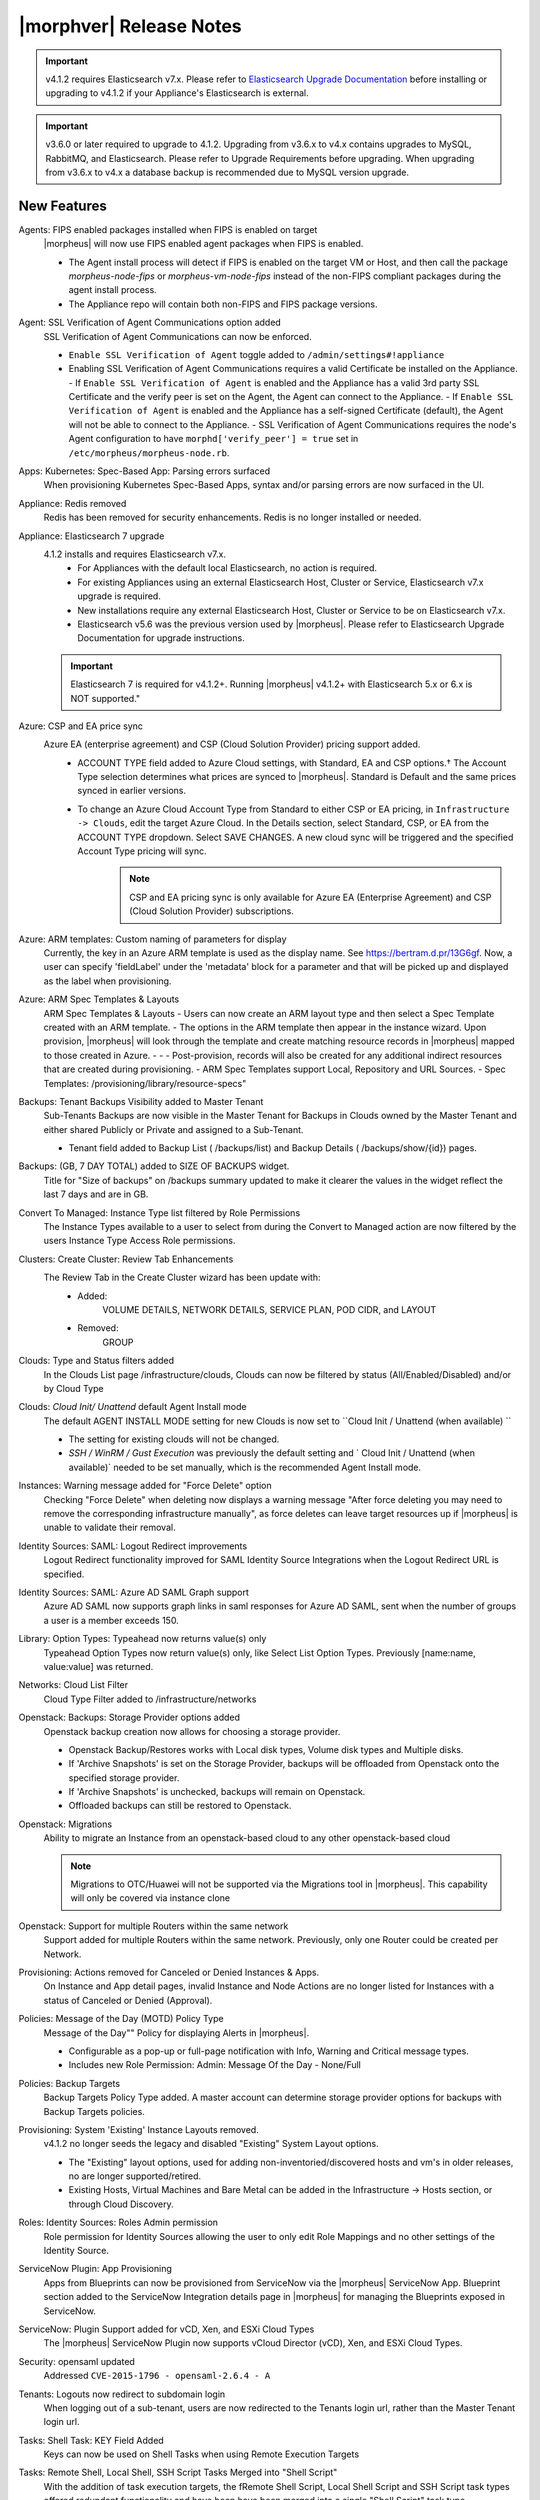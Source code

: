 .. _Release Notes:

*************************
|morphver| Release Notes
*************************

.. important:: v4.1.2 requires Elasticsearch v7.x. Please refer to `Elasticsearch Upgrade Documentation <https://www.elastic.co/guide/en/elasticsearch/reference/current/setup-upgrade.html>`_ before installing or upgrading to v4.1.2 if your Appliance's Elasticsearch is external.

.. important:: v3.6.0 or later required to upgrade to 4.1.2. Upgrading from v3.6.x to v4.x contains upgrades to MySQL, RabbitMQ, and Elasticsearch. Please refer to Upgrade Requirements before upgrading. When upgrading from v3.6.x to v4.x a database backup is recommended due to MySQL version upgrade.

New Features
============

Agents: FIPS enabled packages installed when FIPS is enabled on target
  |morpheus| will now use FIPS enabled agent packages when FIPS is enabled.

  - The Agent install process will detect if FIPS is enabled on the target VM or Host, and then call the package `morpheus-node-fips` or `morpheus-vm-node-fips` instead of the non-FIPS compliant packages during the agent install process.
  - The Appliance repo will contain both non-FIPS and FIPS package versions.

Agent: SSL Verification of Agent Communications option added
  SSL Verification of Agent Communications can now be enforced.

  - ``Enable SSL Verification of Agent`` toggle added to ``/admin/settings#!appliance``
  - Enabling SSL Verification of Agent Communications requires a valid Certificate be installed on the Appliance.
    - If ``Enable SSL Verification of Agent`` is enabled and the Appliance has a valid 3rd party SSL Certificate and the verify peer is set on the Agent, the Agent can connect to the Appliance.
    - If ``Enable SSL Verification of Agent`` is enabled and the Appliance has a self-signed Certificate  (default), the Agent will not be able to connect to the Appliance.
    - SSL Verification of Agent Communications requires the node's Agent configuration to have ``morphd['verify_peer'] = true`` set in ``/etc/morpheus/morpheus-node.rb``.

Apps: Kubernetes: Spec-Based App: Parsing errors surfaced
  When provisioning Kubernetes Spec-Based Apps, syntax and/or parsing errors are now surfaced in the UI.
Appliance: Redis removed
  Redis has been removed for security enhancements. Redis is no longer installed or needed.
Appliance: Elasticsearch 7 upgrade
  4.1.2 installs and requires Elasticsearch v7.x.
   - For Appliances with the default local Elasticsearch, no action is required.
   - For existing Appliances using an external Elasticsearch Host, Cluster or Service, Elasticsearch v7.x upgrade is required.
   - New installations require any external Elasticsearch Host, Cluster or Service to be on Elasticsearch v7.x.
   - Elasticsearch v5.6 was the previous version used by |morpheus|. Please refer to Elasticsearch Upgrade Documentation for upgrade instructions.
  .. important:: Elasticsearch 7 is required for v4.1.2+. Running |morpheus| v4.1.2+ with Elasticsearch 5.x or 6.x is NOT supported."

Azure: CSP and EA price sync
  Azure EA (enterprise agreement) and CSP (Cloud Solution Provider) pricing support added.
   - ACCOUNT TYPE field added to Azure Cloud settings, with Standard, EA and CSP options.† The Account Type selection determines what prices are synced to |morpheus|. Standard is Default and the same prices synced in earlier versions.
   - To change an Azure Cloud Account Type from Standard to either CSP or EA pricing, in ``Infrastructure -> Clouds``, edit the target Azure Cloud. In the Details section, select Standard, CSP, or EA from the ACCOUNT TYPE dropdown. Select SAVE CHANGES. A new cloud sync will be triggered and the specified Account Type pricing will sync.
       .. note:: CSP and EA pricing sync is only available for Azure EA (Enterprise Agreement) and CSP (Cloud Solution Provider) subscriptions.

Azure: ARM templates: Custom naming of parameters for display
  Currently, the key in an Azure ARM template is used as the display name. See https://bertram.d.pr/13G6gf. Now, a user can specify 'fieldLabel' under the 'metadata' block for a parameter and that will be picked up and displayed as the label when provisioning.
Azure: ARM Spec Templates & Layouts
  ARM Spec Templates & Layouts
  - Users can now create an ARM layout type and then select a Spec Template created with an ARM template.
  - The options in the ARM template then appear in the instance wizard. Upon provision, |morpheus| will look through the template and create matching resource records in |morpheus| mapped to those created in Azure. - - - Post-provision, records will also be created for any additional indirect resources that are created during provisioning.
  - ARM Spec Templates support Local, Repository and URL Sources.
  - Spec Templates: /provisioning/library/resource-specs"

Backups: Tenant Backups Visibility added to Master Tenant
  Sub-Tenants Backups are now visible in the Master Tenant for Backups in Clouds owned by the Master Tenant and either shared Publicly or Private and assigned to a Sub-Tenant.

  - Tenant field added to Backup List ( /backups/list) and Backup Details ( /backups/show/{id}) pages.

Backups: (GB, 7 DAY TOTAL) added to SIZE OF BACKUPS widget.
  Title for "Size of backups" on /backups summary updated to make it clearer the values in the widget reflect the last 7 days and are in GB.
Convert To Managed: Instance Type list filtered by Role Permissions
  The Instance Types available to a user to select from during the Convert to Managed action are now filtered by the users Instance Type Access Role permissions.
Clusters: Create Cluster: Review Tab Enhancements
  The Review Tab in the Create Cluster wizard has been update with:
     - Added:
        VOLUME DETAILS, NETWORK DETAILS, SERVICE PLAN, POD CIDR, and LAYOUT
     - Removed:
        GROUP

Clouds: Type and Status filters added
  In the Clouds List page /infrastructure/clouds, Clouds can now be filtered by status (All/Enabled/Disabled) and/or by Cloud Type
Clouds: `Cloud Init/ Unattend` default Agent Install mode
  The default AGENT INSTALL MODE setting for new Clouds is now set to ``Cloud Init / Unattend (when available) ``

  - The setting for existing clouds will not be changed.
  - `SSH / WinRM / Gust Execution` was previously the default setting and ` Cloud Init / Unattend (when available)` needed to be set manually, which is the recommended Agent Install mode.

Instances: Warning message added for "Force Delete" option
  Checking "Force Delete" when deleting now displays a warning message "After force deleting you may need to remove the corresponding infrastructure manually", as force deletes can leave target resources up if |morpheus| is unable to validate their removal.
Identity Sources: SAML: Logout Redirect improvements
  Logout Redirect functionality improved for SAML Identity Source Integrations when the Logout Redirect URL is specified.
Identity Sources: SAML: Azure AD SAML Graph support
  Azure AD SAML now supports graph links in saml responses for Azure AD SAML, sent when the number of groups a user is a member exceeds 150.
Library: Option Types: Typeahead now returns value(s) only
  Typeahead Option Types now return value(s) only, like Select List Option Types. Previously [name:name, value:value] was returned.
Networks: Cloud List Filter
  Cloud Type Filter added to /infrastructure/networks
.. NSX Object Permissions
  All of the NSX network objects to be scoped to a group by default and have individual role permission for each nsx object.Owned by and only visible by default to that group. Permission to create each object type can be assigned via user roles NSX objects are: ?	Transport Zones ?	Logical Switches (VxLans) ?	DLR ?	Edge Services Gateway (Firewall, NAT, DHCP, VPN, Load Balancing) ?	Load Balancers ?	Security Groups"

Openstack: Backups: Storage Provider options added
  Openstack backup creation now allows for choosing a storage provider.

  - Openstack Backup/Restores works with Local disk types, Volume disk types and Multiple disks.
  - If 'Archive Snapshots' is set on the Storage Provider, backups will be offloaded from Openstack onto the specified storage provider.
  - If 'Archive Snapshots' is unchecked, backups will remain on Openstack.
  - Offloaded backups can still be restored to Openstack.
Openstack: Migrations
  Ability to migrate an Instance from an openstack-based cloud to any other openstack-based cloud

  .. note:: Migrations to OTC/Huawei will not be supported via the Migrations tool in |morpheus|. This capability will only be covered via instance clone

Openstack: Support for multiple Routers within the same network
  Support added for multiple Routers within the same network. Previously, only one Router could be created per Network.

Provisioning: Actions removed for Canceled or Denied Instances & Apps.
  On Instance and App detail pages, invalid Instance and Node Actions are no longer listed for Instances with a status of Canceled or Denied (Approval).
Policies: Message of the Day (MOTD) Policy Type
  Message of the Day"" Policy for displaying Alerts in |morpheus|.

  - Configurable as a pop-up or full-page notification with Info, Warning and Critical message types.
  - Includes new Role Permission: Admin: Message Of the Day - None/Full

Policies: Backup Targets
  Backup Targets Policy Type added. A master account can determine storage provider options for backups with Backup Targets policies.
Provisioning: System 'Existing' Instance Layouts removed.
  v4.1.2 no longer seeds the legacy and disabled "Existing" System Layout options.

  - The "Existing" layout options, used for adding non-inventoried/discovered hosts and vm's in older releases, no are longer supported/retired.
  - Existing Hosts, Virtual Machines and Bare Metal can be added in the Infrastructure -> Hosts section, or through Cloud Discovery.

Roles: Identity Sources: Roles Admin permission
  Role permission for Identity Sources allowing the user to only edit Role Mappings and no other settings of the Identity Source.
ServiceNow Plugin: App Provisioning
  Apps from Blueprints can now be provisioned from ServiceNow via the |morpheus| ServiceNow App. Blueprint section added to the ServiceNow Integration details page in |morpheus| for managing the Blueprints exposed in ServiceNow.
ServiceNow: Plugin Support added for vCD, Xen, and ESXi Cloud Types
  The |morpheus| ServiceNow Plugin now supports vCloud Director (vCD), Xen, and ESXi Cloud Types.
Security: opensaml updated
  Addressed ``CVE-2015-1796 - opensaml-2.6.4 - A``
Tenants: Logouts now redirect to subdomain login
  When logging out of a sub-tenant, users are now redirected to the Tenants login url, rather than the Master Tenant login url.
Tasks: Shell Task: KEY Field Added
  Keys can now be used on Shell Tasks when using Remote Execution Targets
Tasks: Remote Shell, Local Shell, SSH Script Tasks Merged into "Shell Script"
  With the addition of task execution targets, the fRemote Shell Script, Local Shell Script and SSH Script task types offered redundant functionality and have been have been merged into a single "Shell Script" task type.
Tasks: "WinRM Script" renamed "Powershell Script"
  The WinRM Script Task type has been renamed Powershell Script, as the Task Type supports Command Bus, Local and Guest Execution in addition to WinRM connections for executing Powershell Scripts.

  - Existing WinRM Script Tasks are not affected, this is only a label change.

UI: Alarm Icon with Alarm Count badge added to Global Header
  Alarm Icon added to Global Header that links to Operations: Health: Alarms.

  - Active Alarm Count displayed with Badge on Alarm Icon
  - 100 or more alarms will display as 99+
  - Alarm Icon links to Operations: Health: Alarms
  - Alarm Count Icon

VM "Dashboard" tab renamed "Summary"
  The "Dashboard" tab on Virtual Machine Detail pages (/infrastructure/servers/{id}) has been renamed to "Summary"
Virtual Images: "OCI" added to Image Type Filter for Oracle Cloud Images
Workflows Provision Phase support for Cluster/Host Provisioning
  In addition to Post-Provision phases, Provision phases now supported for Workflows executed during Cluster and Host Provisioning


.. - Value of cypher created from API/CLI is a key pair string instead of just the value


Fixes
-----

- Usage: Fix and additional jobs added to prevent discovered virtual machines from having both running & stopped usage records active.
- ServiceNow: Unsupported Instance Types (Google) with typeahead fields removed from ServiceNow Integration EXPOSED LIBRARIES Library Item configuration.
- ESXi: Fix for updating Image Store on Cloud Configuration not saving, using previous Image Store.
- Provisioning: Fix for scenarios when Option Type requirement is not validated
- Provisioning: Fix for Ansible Tower section not expanding to expose the validation message when a required field is empty.
- SAML: Fix for SAML Response signature validation when enabled
- VMware: Fix for duplicate storage controller ``controllerKey`` values
- vCloud Director: Provisions now properly fail when there is a Guest Customizations failure
- Tasks: PROCESS OUTPUT is no longer hidden after the last retry attempt on task history if automation task is 'RETRYABLE' and fails.
- Instances: Reconfigure: Fix for adding networks during a reconfigure to a sub-tenant instance using a master-tenant owned private service plan.
- Tenants: Fix for Tenant deletion when a Storage Server still exists in the Tenant
- Policies: Shutdown and Expiration policies no longer allow negative values
.. - Powered Off VMs should set instance to stopped
- Docker: Fix for inaccurate Used Memory stat on Docker Hosts with running Instances
- Provisioning: Validation added for Network Static IP fields
- Plans & Pricing: Fix for Price Sets displaying default Resource Pool (if set) instead of saved Resource Pool.
- Recent Activity: Fix for User Filter only listing first 25 Users
- Provisioning: Fix for allowing customization of additional volume sizes when ``CUSTOMIZE ROOT VOLUME`` is unchecked in selected Service Plan
.. - ServiceNow plug-in: VCD: vApp field options not populating
.. - ServiceNow plug-in: provisioning fails for DigitalOcean, Nutanix, & Oracle Cloud instance types
- Whitelabel: Fix for favicon not being displayed in Terms of Use or Privacy Policy pages
- Tenants: Fix for Confirmation emails during Tenant self-registration
- Tenants: Improved error handling for when assigning a managed VM to subtenant that does not have access to the associated Cloud
- API: Added support for both ``resourcePoolId`` & ``vmwareResourcePoolId`` for specifying VMware Resource Pool.
- Zerto: Fix for Replication Group sync
- Agent Installation: SSH validation when using cloud-init agent install mode timeout increased from 2 seconds to 60 seconds
- OpenStack: Fix for sync of Security Groups that have been renamed in Openstack after initial sync
- Azure: Fix for Azure Discovered VM's usage records.

  .. note:: If inventory level is set to basic, Morpheus does not know the power state of discovered VMs. Usage records will only be created as Stopped in this case.

- Reports: Cloud Cost Reports now include subtenant costs when filtering by subtenant Cloud
- Instances: Instance status now reflected as unknown if the VM has been deleted in the target Cloud
- Solarwinds: Fix for hostname record update in Solarwinds when IP is reserved
.. - Add Instance to Apps doesn't appear in UI"
- Reports: Fix for Group Inventory Summary report VM Count
- Apps: Fix for validation error not exposed when Group is not specified and Instance configuration is extended in App wizard
- Azure: Fix for validation of minimum root volume size requirement on Private Azure Images
- Provisioning: Price estimates in provisioning instance wizard now incorporate selected resource pool as a price parameter
- Ansible: Integration detail pages now display streaming output of workflow runs
.. - vCloud Director: Hypervisor Console
- VMware: Fix for Default Resource Pool specification propagating to sub-tenants
- Nutanix: Fix for default Plan selection when reconfiguring an Instance when scoped plan has been deactivated
- Openstack: Fix for Security group rules not being created when the destination is a Security group
- AWS: Fix for synced AMI Image location for AMI's with the same name in two different AWS accounts, with an AWS cloud added for each account.
- vCloud Director: Support added for VCD 9.5 upload api's removal of support for Content-Length header
.. - API: Hosts: Convert to Managed: should return 404 not 200 when invalid server ID
.. - CLI: apps add: undefined method + for nil:nilClass error when not setting instance name
.. - Cluster Add Node: Manual - not working due to form issues
.. - CLI: networks & security-groups: add fails with resource group error
.. - [API] Failed to create role using API, however UI is able create the same.
.. - [API] PUT /api/virtual-images is not disabling "installAgent" option for virtual images
.. - Unable to clone instances via the API/CLI
.. - Backup archives produced on QA are corrupt or not complete.
.. - API: Discovered VMs - start not working
.. - CLI: blueprints add: @clouds_interface not defined error
.. - CLI: Hosts: issues
- Infrastructure Clouds Actions menu
.. - CLI: hosts run-workflow: failing with async error
- Password exposed during agent install through vmtools
.. - Admin Integrations: Stealth - missing fields
.. - [API] [UI] Sub tenant user cannot toggle feature using both API and UI for instance-types created by himself
- Administration: Disabling a user account now clears user access token session
- AWS: Fix for Elastic IP assignment when ``None`` is selected and subnet does not default to assigning an EIP.
.. - Openstack VM's console does not work
- Budgets. Fix for displayed currency when USD is not specified
.. - VIO: Instances within volumes are aborted during clone
.. - Static IP Assignment - Linux Images
.. - OTC: Network/Router creation is missing SNAT and CIDR
.. - Policies: Delayed Removal: not working properly for app instances & expired instances
.. - Could not create NSX Edge Service Gateway on |morpheus| UI. Error "Resource pool 14 is not valid. Reconfigure NSX Edge appliance with valid resource pool or cluster and retry the operation." was shown in morpheus-ui log
.. - NSX Integration Issues
.. - Create/Edit NSX Edge Gateway operation is failing due to missing null protector on router.zone
.. - NSX - Error creating Logical Switch
.. - NSX - cant create security rules
